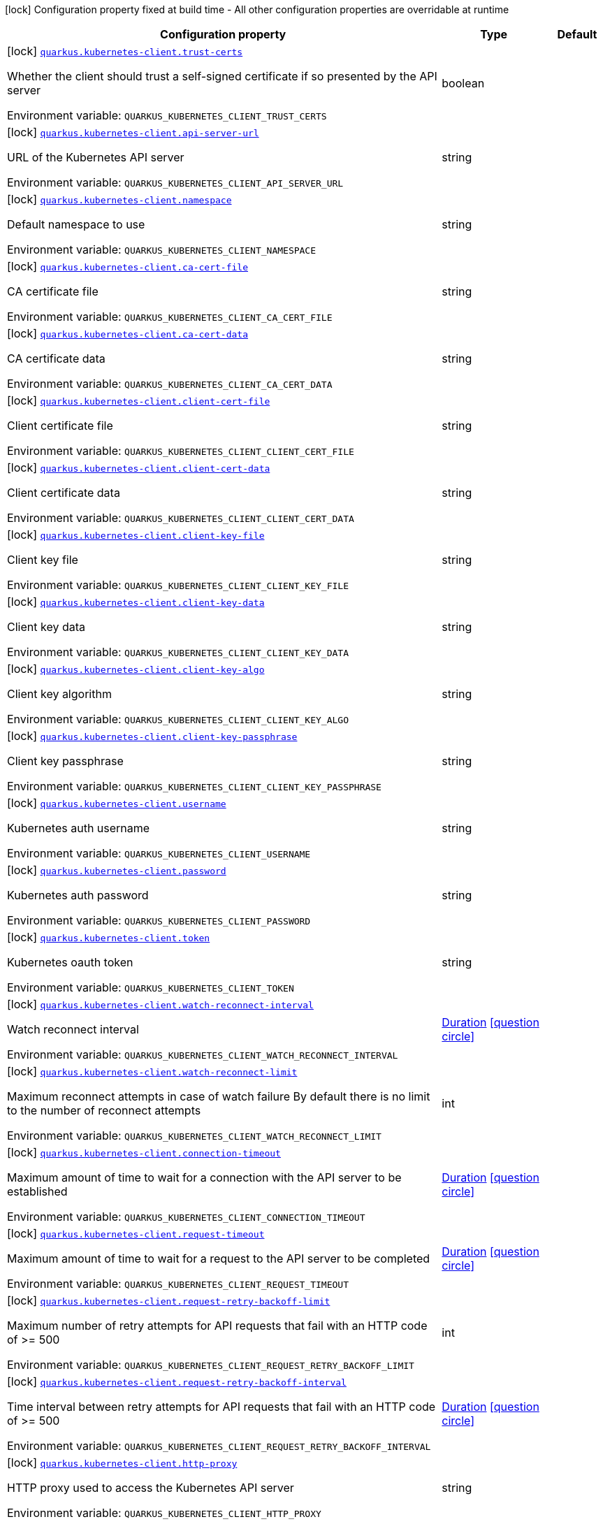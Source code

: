 :summaryTableId: quarkus-kubernetes-client_quarkus-kubernetes-client
[.configuration-legend]
icon:lock[title=Fixed at build time] Configuration property fixed at build time - All other configuration properties are overridable at runtime
[.configuration-reference.searchable, cols="80,.^10,.^10"]
|===

h|[.header-title]##Configuration property##
h|Type
h|Default

a|icon:lock[title=Fixed at build time] [[quarkus-kubernetes-client_quarkus-kubernetes-client-trust-certs]] [.property-path]##link:#quarkus-kubernetes-client_quarkus-kubernetes-client-trust-certs[`quarkus.kubernetes-client.trust-certs`]##

[.description]
--
Whether the client should trust a self-signed certificate if so presented by the API server


ifdef::add-copy-button-to-env-var[]
Environment variable: env_var_with_copy_button:+++QUARKUS_KUBERNETES_CLIENT_TRUST_CERTS+++[]
endif::add-copy-button-to-env-var[]
ifndef::add-copy-button-to-env-var[]
Environment variable: `+++QUARKUS_KUBERNETES_CLIENT_TRUST_CERTS+++`
endif::add-copy-button-to-env-var[]
--
|boolean
|

a|icon:lock[title=Fixed at build time] [[quarkus-kubernetes-client_quarkus-kubernetes-client-api-server-url]] [.property-path]##link:#quarkus-kubernetes-client_quarkus-kubernetes-client-api-server-url[`quarkus.kubernetes-client.api-server-url`]##

[.description]
--
URL of the Kubernetes API server


ifdef::add-copy-button-to-env-var[]
Environment variable: env_var_with_copy_button:+++QUARKUS_KUBERNETES_CLIENT_API_SERVER_URL+++[]
endif::add-copy-button-to-env-var[]
ifndef::add-copy-button-to-env-var[]
Environment variable: `+++QUARKUS_KUBERNETES_CLIENT_API_SERVER_URL+++`
endif::add-copy-button-to-env-var[]
--
|string
|

a|icon:lock[title=Fixed at build time] [[quarkus-kubernetes-client_quarkus-kubernetes-client-namespace]] [.property-path]##link:#quarkus-kubernetes-client_quarkus-kubernetes-client-namespace[`quarkus.kubernetes-client.namespace`]##

[.description]
--
Default namespace to use


ifdef::add-copy-button-to-env-var[]
Environment variable: env_var_with_copy_button:+++QUARKUS_KUBERNETES_CLIENT_NAMESPACE+++[]
endif::add-copy-button-to-env-var[]
ifndef::add-copy-button-to-env-var[]
Environment variable: `+++QUARKUS_KUBERNETES_CLIENT_NAMESPACE+++`
endif::add-copy-button-to-env-var[]
--
|string
|

a|icon:lock[title=Fixed at build time] [[quarkus-kubernetes-client_quarkus-kubernetes-client-ca-cert-file]] [.property-path]##link:#quarkus-kubernetes-client_quarkus-kubernetes-client-ca-cert-file[`quarkus.kubernetes-client.ca-cert-file`]##

[.description]
--
CA certificate file


ifdef::add-copy-button-to-env-var[]
Environment variable: env_var_with_copy_button:+++QUARKUS_KUBERNETES_CLIENT_CA_CERT_FILE+++[]
endif::add-copy-button-to-env-var[]
ifndef::add-copy-button-to-env-var[]
Environment variable: `+++QUARKUS_KUBERNETES_CLIENT_CA_CERT_FILE+++`
endif::add-copy-button-to-env-var[]
--
|string
|

a|icon:lock[title=Fixed at build time] [[quarkus-kubernetes-client_quarkus-kubernetes-client-ca-cert-data]] [.property-path]##link:#quarkus-kubernetes-client_quarkus-kubernetes-client-ca-cert-data[`quarkus.kubernetes-client.ca-cert-data`]##

[.description]
--
CA certificate data


ifdef::add-copy-button-to-env-var[]
Environment variable: env_var_with_copy_button:+++QUARKUS_KUBERNETES_CLIENT_CA_CERT_DATA+++[]
endif::add-copy-button-to-env-var[]
ifndef::add-copy-button-to-env-var[]
Environment variable: `+++QUARKUS_KUBERNETES_CLIENT_CA_CERT_DATA+++`
endif::add-copy-button-to-env-var[]
--
|string
|

a|icon:lock[title=Fixed at build time] [[quarkus-kubernetes-client_quarkus-kubernetes-client-client-cert-file]] [.property-path]##link:#quarkus-kubernetes-client_quarkus-kubernetes-client-client-cert-file[`quarkus.kubernetes-client.client-cert-file`]##

[.description]
--
Client certificate file


ifdef::add-copy-button-to-env-var[]
Environment variable: env_var_with_copy_button:+++QUARKUS_KUBERNETES_CLIENT_CLIENT_CERT_FILE+++[]
endif::add-copy-button-to-env-var[]
ifndef::add-copy-button-to-env-var[]
Environment variable: `+++QUARKUS_KUBERNETES_CLIENT_CLIENT_CERT_FILE+++`
endif::add-copy-button-to-env-var[]
--
|string
|

a|icon:lock[title=Fixed at build time] [[quarkus-kubernetes-client_quarkus-kubernetes-client-client-cert-data]] [.property-path]##link:#quarkus-kubernetes-client_quarkus-kubernetes-client-client-cert-data[`quarkus.kubernetes-client.client-cert-data`]##

[.description]
--
Client certificate data


ifdef::add-copy-button-to-env-var[]
Environment variable: env_var_with_copy_button:+++QUARKUS_KUBERNETES_CLIENT_CLIENT_CERT_DATA+++[]
endif::add-copy-button-to-env-var[]
ifndef::add-copy-button-to-env-var[]
Environment variable: `+++QUARKUS_KUBERNETES_CLIENT_CLIENT_CERT_DATA+++`
endif::add-copy-button-to-env-var[]
--
|string
|

a|icon:lock[title=Fixed at build time] [[quarkus-kubernetes-client_quarkus-kubernetes-client-client-key-file]] [.property-path]##link:#quarkus-kubernetes-client_quarkus-kubernetes-client-client-key-file[`quarkus.kubernetes-client.client-key-file`]##

[.description]
--
Client key file


ifdef::add-copy-button-to-env-var[]
Environment variable: env_var_with_copy_button:+++QUARKUS_KUBERNETES_CLIENT_CLIENT_KEY_FILE+++[]
endif::add-copy-button-to-env-var[]
ifndef::add-copy-button-to-env-var[]
Environment variable: `+++QUARKUS_KUBERNETES_CLIENT_CLIENT_KEY_FILE+++`
endif::add-copy-button-to-env-var[]
--
|string
|

a|icon:lock[title=Fixed at build time] [[quarkus-kubernetes-client_quarkus-kubernetes-client-client-key-data]] [.property-path]##link:#quarkus-kubernetes-client_quarkus-kubernetes-client-client-key-data[`quarkus.kubernetes-client.client-key-data`]##

[.description]
--
Client key data


ifdef::add-copy-button-to-env-var[]
Environment variable: env_var_with_copy_button:+++QUARKUS_KUBERNETES_CLIENT_CLIENT_KEY_DATA+++[]
endif::add-copy-button-to-env-var[]
ifndef::add-copy-button-to-env-var[]
Environment variable: `+++QUARKUS_KUBERNETES_CLIENT_CLIENT_KEY_DATA+++`
endif::add-copy-button-to-env-var[]
--
|string
|

a|icon:lock[title=Fixed at build time] [[quarkus-kubernetes-client_quarkus-kubernetes-client-client-key-algo]] [.property-path]##link:#quarkus-kubernetes-client_quarkus-kubernetes-client-client-key-algo[`quarkus.kubernetes-client.client-key-algo`]##

[.description]
--
Client key algorithm


ifdef::add-copy-button-to-env-var[]
Environment variable: env_var_with_copy_button:+++QUARKUS_KUBERNETES_CLIENT_CLIENT_KEY_ALGO+++[]
endif::add-copy-button-to-env-var[]
ifndef::add-copy-button-to-env-var[]
Environment variable: `+++QUARKUS_KUBERNETES_CLIENT_CLIENT_KEY_ALGO+++`
endif::add-copy-button-to-env-var[]
--
|string
|

a|icon:lock[title=Fixed at build time] [[quarkus-kubernetes-client_quarkus-kubernetes-client-client-key-passphrase]] [.property-path]##link:#quarkus-kubernetes-client_quarkus-kubernetes-client-client-key-passphrase[`quarkus.kubernetes-client.client-key-passphrase`]##

[.description]
--
Client key passphrase


ifdef::add-copy-button-to-env-var[]
Environment variable: env_var_with_copy_button:+++QUARKUS_KUBERNETES_CLIENT_CLIENT_KEY_PASSPHRASE+++[]
endif::add-copy-button-to-env-var[]
ifndef::add-copy-button-to-env-var[]
Environment variable: `+++QUARKUS_KUBERNETES_CLIENT_CLIENT_KEY_PASSPHRASE+++`
endif::add-copy-button-to-env-var[]
--
|string
|

a|icon:lock[title=Fixed at build time] [[quarkus-kubernetes-client_quarkus-kubernetes-client-username]] [.property-path]##link:#quarkus-kubernetes-client_quarkus-kubernetes-client-username[`quarkus.kubernetes-client.username`]##

[.description]
--
Kubernetes auth username


ifdef::add-copy-button-to-env-var[]
Environment variable: env_var_with_copy_button:+++QUARKUS_KUBERNETES_CLIENT_USERNAME+++[]
endif::add-copy-button-to-env-var[]
ifndef::add-copy-button-to-env-var[]
Environment variable: `+++QUARKUS_KUBERNETES_CLIENT_USERNAME+++`
endif::add-copy-button-to-env-var[]
--
|string
|

a|icon:lock[title=Fixed at build time] [[quarkus-kubernetes-client_quarkus-kubernetes-client-password]] [.property-path]##link:#quarkus-kubernetes-client_quarkus-kubernetes-client-password[`quarkus.kubernetes-client.password`]##

[.description]
--
Kubernetes auth password


ifdef::add-copy-button-to-env-var[]
Environment variable: env_var_with_copy_button:+++QUARKUS_KUBERNETES_CLIENT_PASSWORD+++[]
endif::add-copy-button-to-env-var[]
ifndef::add-copy-button-to-env-var[]
Environment variable: `+++QUARKUS_KUBERNETES_CLIENT_PASSWORD+++`
endif::add-copy-button-to-env-var[]
--
|string
|

a|icon:lock[title=Fixed at build time] [[quarkus-kubernetes-client_quarkus-kubernetes-client-token]] [.property-path]##link:#quarkus-kubernetes-client_quarkus-kubernetes-client-token[`quarkus.kubernetes-client.token`]##

[.description]
--
Kubernetes oauth token


ifdef::add-copy-button-to-env-var[]
Environment variable: env_var_with_copy_button:+++QUARKUS_KUBERNETES_CLIENT_TOKEN+++[]
endif::add-copy-button-to-env-var[]
ifndef::add-copy-button-to-env-var[]
Environment variable: `+++QUARKUS_KUBERNETES_CLIENT_TOKEN+++`
endif::add-copy-button-to-env-var[]
--
|string
|

a|icon:lock[title=Fixed at build time] [[quarkus-kubernetes-client_quarkus-kubernetes-client-watch-reconnect-interval]] [.property-path]##link:#quarkus-kubernetes-client_quarkus-kubernetes-client-watch-reconnect-interval[`quarkus.kubernetes-client.watch-reconnect-interval`]##

[.description]
--
Watch reconnect interval


ifdef::add-copy-button-to-env-var[]
Environment variable: env_var_with_copy_button:+++QUARKUS_KUBERNETES_CLIENT_WATCH_RECONNECT_INTERVAL+++[]
endif::add-copy-button-to-env-var[]
ifndef::add-copy-button-to-env-var[]
Environment variable: `+++QUARKUS_KUBERNETES_CLIENT_WATCH_RECONNECT_INTERVAL+++`
endif::add-copy-button-to-env-var[]
--
|link:https://docs.oracle.com/en/java/javase/17/docs/api/java.base/java/time/Duration.html[Duration] link:#duration-note-anchor-{summaryTableId}[icon:question-circle[title=More information about the Duration format]]
|

a|icon:lock[title=Fixed at build time] [[quarkus-kubernetes-client_quarkus-kubernetes-client-watch-reconnect-limit]] [.property-path]##link:#quarkus-kubernetes-client_quarkus-kubernetes-client-watch-reconnect-limit[`quarkus.kubernetes-client.watch-reconnect-limit`]##

[.description]
--
Maximum reconnect attempts in case of watch failure By default there is no limit to the number of reconnect attempts


ifdef::add-copy-button-to-env-var[]
Environment variable: env_var_with_copy_button:+++QUARKUS_KUBERNETES_CLIENT_WATCH_RECONNECT_LIMIT+++[]
endif::add-copy-button-to-env-var[]
ifndef::add-copy-button-to-env-var[]
Environment variable: `+++QUARKUS_KUBERNETES_CLIENT_WATCH_RECONNECT_LIMIT+++`
endif::add-copy-button-to-env-var[]
--
|int
|

a|icon:lock[title=Fixed at build time] [[quarkus-kubernetes-client_quarkus-kubernetes-client-connection-timeout]] [.property-path]##link:#quarkus-kubernetes-client_quarkus-kubernetes-client-connection-timeout[`quarkus.kubernetes-client.connection-timeout`]##

[.description]
--
Maximum amount of time to wait for a connection with the API server to be established


ifdef::add-copy-button-to-env-var[]
Environment variable: env_var_with_copy_button:+++QUARKUS_KUBERNETES_CLIENT_CONNECTION_TIMEOUT+++[]
endif::add-copy-button-to-env-var[]
ifndef::add-copy-button-to-env-var[]
Environment variable: `+++QUARKUS_KUBERNETES_CLIENT_CONNECTION_TIMEOUT+++`
endif::add-copy-button-to-env-var[]
--
|link:https://docs.oracle.com/en/java/javase/17/docs/api/java.base/java/time/Duration.html[Duration] link:#duration-note-anchor-{summaryTableId}[icon:question-circle[title=More information about the Duration format]]
|

a|icon:lock[title=Fixed at build time] [[quarkus-kubernetes-client_quarkus-kubernetes-client-request-timeout]] [.property-path]##link:#quarkus-kubernetes-client_quarkus-kubernetes-client-request-timeout[`quarkus.kubernetes-client.request-timeout`]##

[.description]
--
Maximum amount of time to wait for a request to the API server to be completed


ifdef::add-copy-button-to-env-var[]
Environment variable: env_var_with_copy_button:+++QUARKUS_KUBERNETES_CLIENT_REQUEST_TIMEOUT+++[]
endif::add-copy-button-to-env-var[]
ifndef::add-copy-button-to-env-var[]
Environment variable: `+++QUARKUS_KUBERNETES_CLIENT_REQUEST_TIMEOUT+++`
endif::add-copy-button-to-env-var[]
--
|link:https://docs.oracle.com/en/java/javase/17/docs/api/java.base/java/time/Duration.html[Duration] link:#duration-note-anchor-{summaryTableId}[icon:question-circle[title=More information about the Duration format]]
|

a|icon:lock[title=Fixed at build time] [[quarkus-kubernetes-client_quarkus-kubernetes-client-request-retry-backoff-limit]] [.property-path]##link:#quarkus-kubernetes-client_quarkus-kubernetes-client-request-retry-backoff-limit[`quarkus.kubernetes-client.request-retry-backoff-limit`]##

[.description]
--
Maximum number of retry attempts for API requests that fail with an HTTP code of >= 500


ifdef::add-copy-button-to-env-var[]
Environment variable: env_var_with_copy_button:+++QUARKUS_KUBERNETES_CLIENT_REQUEST_RETRY_BACKOFF_LIMIT+++[]
endif::add-copy-button-to-env-var[]
ifndef::add-copy-button-to-env-var[]
Environment variable: `+++QUARKUS_KUBERNETES_CLIENT_REQUEST_RETRY_BACKOFF_LIMIT+++`
endif::add-copy-button-to-env-var[]
--
|int
|

a|icon:lock[title=Fixed at build time] [[quarkus-kubernetes-client_quarkus-kubernetes-client-request-retry-backoff-interval]] [.property-path]##link:#quarkus-kubernetes-client_quarkus-kubernetes-client-request-retry-backoff-interval[`quarkus.kubernetes-client.request-retry-backoff-interval`]##

[.description]
--
Time interval between retry attempts for API requests that fail with an HTTP code of >= 500


ifdef::add-copy-button-to-env-var[]
Environment variable: env_var_with_copy_button:+++QUARKUS_KUBERNETES_CLIENT_REQUEST_RETRY_BACKOFF_INTERVAL+++[]
endif::add-copy-button-to-env-var[]
ifndef::add-copy-button-to-env-var[]
Environment variable: `+++QUARKUS_KUBERNETES_CLIENT_REQUEST_RETRY_BACKOFF_INTERVAL+++`
endif::add-copy-button-to-env-var[]
--
|link:https://docs.oracle.com/en/java/javase/17/docs/api/java.base/java/time/Duration.html[Duration] link:#duration-note-anchor-{summaryTableId}[icon:question-circle[title=More information about the Duration format]]
|

a|icon:lock[title=Fixed at build time] [[quarkus-kubernetes-client_quarkus-kubernetes-client-http-proxy]] [.property-path]##link:#quarkus-kubernetes-client_quarkus-kubernetes-client-http-proxy[`quarkus.kubernetes-client.http-proxy`]##

[.description]
--
HTTP proxy used to access the Kubernetes API server


ifdef::add-copy-button-to-env-var[]
Environment variable: env_var_with_copy_button:+++QUARKUS_KUBERNETES_CLIENT_HTTP_PROXY+++[]
endif::add-copy-button-to-env-var[]
ifndef::add-copy-button-to-env-var[]
Environment variable: `+++QUARKUS_KUBERNETES_CLIENT_HTTP_PROXY+++`
endif::add-copy-button-to-env-var[]
--
|string
|

a|icon:lock[title=Fixed at build time] [[quarkus-kubernetes-client_quarkus-kubernetes-client-https-proxy]] [.property-path]##link:#quarkus-kubernetes-client_quarkus-kubernetes-client-https-proxy[`quarkus.kubernetes-client.https-proxy`]##

[.description]
--
HTTPS proxy used to access the Kubernetes API server


ifdef::add-copy-button-to-env-var[]
Environment variable: env_var_with_copy_button:+++QUARKUS_KUBERNETES_CLIENT_HTTPS_PROXY+++[]
endif::add-copy-button-to-env-var[]
ifndef::add-copy-button-to-env-var[]
Environment variable: `+++QUARKUS_KUBERNETES_CLIENT_HTTPS_PROXY+++`
endif::add-copy-button-to-env-var[]
--
|string
|

a|icon:lock[title=Fixed at build time] [[quarkus-kubernetes-client_quarkus-kubernetes-client-proxy-username]] [.property-path]##link:#quarkus-kubernetes-client_quarkus-kubernetes-client-proxy-username[`quarkus.kubernetes-client.proxy-username`]##

[.description]
--
Proxy username


ifdef::add-copy-button-to-env-var[]
Environment variable: env_var_with_copy_button:+++QUARKUS_KUBERNETES_CLIENT_PROXY_USERNAME+++[]
endif::add-copy-button-to-env-var[]
ifndef::add-copy-button-to-env-var[]
Environment variable: `+++QUARKUS_KUBERNETES_CLIENT_PROXY_USERNAME+++`
endif::add-copy-button-to-env-var[]
--
|string
|

a|icon:lock[title=Fixed at build time] [[quarkus-kubernetes-client_quarkus-kubernetes-client-proxy-password]] [.property-path]##link:#quarkus-kubernetes-client_quarkus-kubernetes-client-proxy-password[`quarkus.kubernetes-client.proxy-password`]##

[.description]
--
Proxy password


ifdef::add-copy-button-to-env-var[]
Environment variable: env_var_with_copy_button:+++QUARKUS_KUBERNETES_CLIENT_PROXY_PASSWORD+++[]
endif::add-copy-button-to-env-var[]
ifndef::add-copy-button-to-env-var[]
Environment variable: `+++QUARKUS_KUBERNETES_CLIENT_PROXY_PASSWORD+++`
endif::add-copy-button-to-env-var[]
--
|string
|

a|icon:lock[title=Fixed at build time] [[quarkus-kubernetes-client_quarkus-kubernetes-client-no-proxy]] [.property-path]##link:#quarkus-kubernetes-client_quarkus-kubernetes-client-no-proxy[`quarkus.kubernetes-client.no-proxy`]##

[.description]
--
IP addresses or hosts to exclude from proxying


ifdef::add-copy-button-to-env-var[]
Environment variable: env_var_with_copy_button:+++QUARKUS_KUBERNETES_CLIENT_NO_PROXY+++[]
endif::add-copy-button-to-env-var[]
ifndef::add-copy-button-to-env-var[]
Environment variable: `+++QUARKUS_KUBERNETES_CLIENT_NO_PROXY+++`
endif::add-copy-button-to-env-var[]
--
|list of string
|

a|icon:lock[title=Fixed at build time] [[quarkus-kubernetes-client_quarkus-kubernetes-client-generate-rbac]] [.property-path]##link:#quarkus-kubernetes-client_quarkus-kubernetes-client-generate-rbac[`quarkus.kubernetes-client.generate-rbac`]##

[.description]
--
Enable the generation of the RBAC manifests. If enabled and no other role binding are provided using the properties `quarkus.kubernetes.rbac.`, it will generate a default role binding using the role "view" and the application service account.


ifdef::add-copy-button-to-env-var[]
Environment variable: env_var_with_copy_button:+++QUARKUS_KUBERNETES_CLIENT_GENERATE_RBAC+++[]
endif::add-copy-button-to-env-var[]
ifndef::add-copy-button-to-env-var[]
Environment variable: `+++QUARKUS_KUBERNETES_CLIENT_GENERATE_RBAC+++`
endif::add-copy-button-to-env-var[]
--
|boolean
|`true`

h|[[quarkus-kubernetes-client_section_quarkus-kubernetes-client-devservices]] [.section-name.section-level0]##link:#quarkus-kubernetes-client_section_quarkus-kubernetes-client-devservices[Dev Services]##
h|Type
h|Default

a|icon:lock[title=Fixed at build time] [[quarkus-kubernetes-client_quarkus-kubernetes-client-devservices-enabled]] [.property-path]##link:#quarkus-kubernetes-client_quarkus-kubernetes-client-devservices-enabled[`quarkus.kubernetes-client.devservices.enabled`]##

[.description]
--
If Dev Services for Kubernetes should be used. (default to true) If this is true and kubernetes client is not configured then a kubernetes cluster will be started and will be used.


ifdef::add-copy-button-to-env-var[]
Environment variable: env_var_with_copy_button:+++QUARKUS_KUBERNETES_CLIENT_DEVSERVICES_ENABLED+++[]
endif::add-copy-button-to-env-var[]
ifndef::add-copy-button-to-env-var[]
Environment variable: `+++QUARKUS_KUBERNETES_CLIENT_DEVSERVICES_ENABLED+++`
endif::add-copy-button-to-env-var[]
--
|boolean
|`true`

a|icon:lock[title=Fixed at build time] [[quarkus-kubernetes-client_quarkus-kubernetes-client-devservices-api-version]] [.property-path]##link:#quarkus-kubernetes-client_quarkus-kubernetes-client-devservices-api-version[`quarkus.kubernetes-client.devservices.api-version`]##

[.description]
--
The kubernetes api server version to use. If not set, Dev Services for Kubernetes will use the latest supported version of the given flavor. see https://github.com/dajudge/kindcontainer/blob/master/k8s-versions.json


ifdef::add-copy-button-to-env-var[]
Environment variable: env_var_with_copy_button:+++QUARKUS_KUBERNETES_CLIENT_DEVSERVICES_API_VERSION+++[]
endif::add-copy-button-to-env-var[]
ifndef::add-copy-button-to-env-var[]
Environment variable: `+++QUARKUS_KUBERNETES_CLIENT_DEVSERVICES_API_VERSION+++`
endif::add-copy-button-to-env-var[]
--
|string
|

a|icon:lock[title=Fixed at build time] [[quarkus-kubernetes-client_quarkus-kubernetes-client-devservices-flavor]] [.property-path]##link:#quarkus-kubernetes-client_quarkus-kubernetes-client-devservices-flavor[`quarkus.kubernetes-client.devservices.flavor`]##

[.description]
--
The flavor to use (kind, k3s or api-only). Default to api-only.


ifdef::add-copy-button-to-env-var[]
Environment variable: env_var_with_copy_button:+++QUARKUS_KUBERNETES_CLIENT_DEVSERVICES_FLAVOR+++[]
endif::add-copy-button-to-env-var[]
ifndef::add-copy-button-to-env-var[]
Environment variable: `+++QUARKUS_KUBERNETES_CLIENT_DEVSERVICES_FLAVOR+++`
endif::add-copy-button-to-env-var[]
--
a|tooltip:kind[kind (needs priviledge docker)], tooltip:k3s[k3s (needs priviledge docker)], tooltip:api-only[api only]
|tooltip:api-only[api only]

a|icon:lock[title=Fixed at build time] [[quarkus-kubernetes-client_quarkus-kubernetes-client-devservices-override-kubeconfig]] [.property-path]##link:#quarkus-kubernetes-client_quarkus-kubernetes-client-devservices-override-kubeconfig[`quarkus.kubernetes-client.devservices.override-kubeconfig`]##

[.description]
--
By default, if a kubeconfig is found, Dev Services for Kubernetes will not start. Set this to true to override the kubeconfig config.


ifdef::add-copy-button-to-env-var[]
Environment variable: env_var_with_copy_button:+++QUARKUS_KUBERNETES_CLIENT_DEVSERVICES_OVERRIDE_KUBECONFIG+++[]
endif::add-copy-button-to-env-var[]
ifndef::add-copy-button-to-env-var[]
Environment variable: `+++QUARKUS_KUBERNETES_CLIENT_DEVSERVICES_OVERRIDE_KUBECONFIG+++`
endif::add-copy-button-to-env-var[]
--
|boolean
|`false`

a|icon:lock[title=Fixed at build time] [[quarkus-kubernetes-client_quarkus-kubernetes-client-devservices-shared]] [.property-path]##link:#quarkus-kubernetes-client_quarkus-kubernetes-client-devservices-shared[`quarkus.kubernetes-client.devservices.shared`]##

[.description]
--
Indicates if the Kubernetes cluster managed by Quarkus Dev Services is shared. When shared, Quarkus looks for running containers using label-based service discovery. If a matching container is found, it is used, and so a second one is not started. Otherwise, Dev Services for Kubernetes starts a new container.

The discovery uses the `quarkus-dev-service-kubernetes` label. The value is configured using the `service-name` property.

Container sharing is only used in dev mode.


ifdef::add-copy-button-to-env-var[]
Environment variable: env_var_with_copy_button:+++QUARKUS_KUBERNETES_CLIENT_DEVSERVICES_SHARED+++[]
endif::add-copy-button-to-env-var[]
ifndef::add-copy-button-to-env-var[]
Environment variable: `+++QUARKUS_KUBERNETES_CLIENT_DEVSERVICES_SHARED+++`
endif::add-copy-button-to-env-var[]
--
|boolean
|`true`

a|icon:lock[title=Fixed at build time] [[quarkus-kubernetes-client_quarkus-kubernetes-client-devservices-service-name]] [.property-path]##link:#quarkus-kubernetes-client_quarkus-kubernetes-client-devservices-service-name[`quarkus.kubernetes-client.devservices.service-name`]##

[.description]
--
The value of the `quarkus-dev-service-kubernetes` label attached to the started container. This property is used when `shared` is set to `true`. In this case, before starting a container, Dev Services for Kubernetes looks for a container with the `quarkus-dev-service-kubernetes` label set to the configured value. If found, it will use this container instead of starting a new one. Otherwise, it starts a new container with the `quarkus-dev-service-kubernetes` label set to the specified value.

This property is used when you need multiple shared Kubernetes clusters.


ifdef::add-copy-button-to-env-var[]
Environment variable: env_var_with_copy_button:+++QUARKUS_KUBERNETES_CLIENT_DEVSERVICES_SERVICE_NAME+++[]
endif::add-copy-button-to-env-var[]
ifndef::add-copy-button-to-env-var[]
Environment variable: `+++QUARKUS_KUBERNETES_CLIENT_DEVSERVICES_SERVICE_NAME+++`
endif::add-copy-button-to-env-var[]
--
|string
|`kubernetes`

a|icon:lock[title=Fixed at build time] [[quarkus-kubernetes-client_quarkus-kubernetes-client-devservices-container-env-environment-variable-name]] [.property-path]##link:#quarkus-kubernetes-client_quarkus-kubernetes-client-devservices-container-env-environment-variable-name[`quarkus.kubernetes-client.devservices.container-env."environment-variable-name"`]##

[.description]
--
Environment variables that are passed to the container.


ifdef::add-copy-button-to-env-var[]
Environment variable: env_var_with_copy_button:+++QUARKUS_KUBERNETES_CLIENT_DEVSERVICES_CONTAINER_ENV__ENVIRONMENT_VARIABLE_NAME_+++[]
endif::add-copy-button-to-env-var[]
ifndef::add-copy-button-to-env-var[]
Environment variable: `+++QUARKUS_KUBERNETES_CLIENT_DEVSERVICES_CONTAINER_ENV__ENVIRONMENT_VARIABLE_NAME_+++`
endif::add-copy-button-to-env-var[]
--
|Map<String,String>
|


|===

ifndef::no-duration-note[]
[NOTE]
[id=duration-note-anchor-quarkus-kubernetes-client_quarkus-kubernetes-client]
.About the Duration format
====
To write duration values, use the standard `java.time.Duration` format.
See the link:https://docs.oracle.com/en/java/javase/17/docs/api/java.base/java/time/Duration.html#parse(java.lang.CharSequence)[Duration#parse() Java API documentation] for more information.

You can also use a simplified format, starting with a number:

* If the value is only a number, it represents time in seconds.
* If the value is a number followed by `ms`, it represents time in milliseconds.

In other cases, the simplified format is translated to the `java.time.Duration` format for parsing:

* If the value is a number followed by `h`, `m`, or `s`, it is prefixed with `PT`.
* If the value is a number followed by `d`, it is prefixed with `P`.
====
endif::no-duration-note[]

:!summaryTableId: